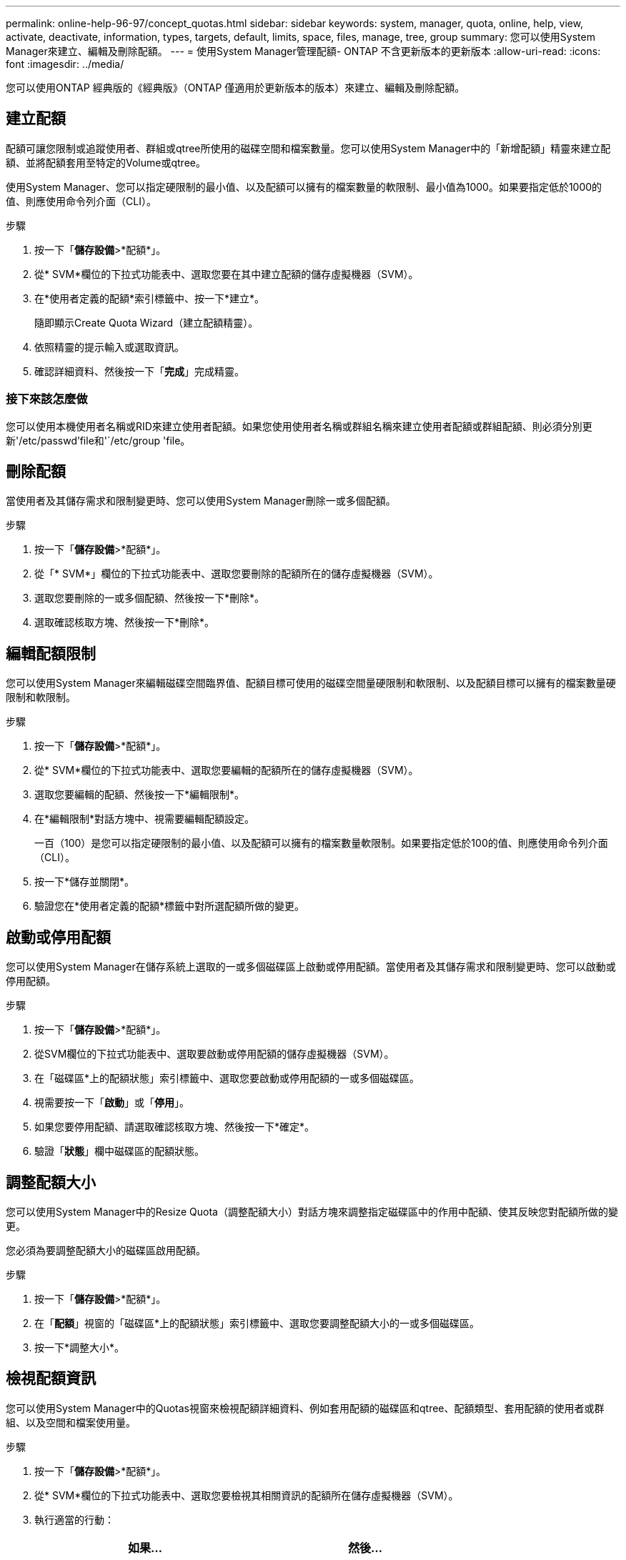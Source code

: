 ---
permalink: online-help-96-97/concept_quotas.html 
sidebar: sidebar 
keywords: system, manager, quota, online, help, view, activate, deactivate, information, types, targets, default, limits, space, files, manage, tree, group 
summary: 您可以使用System Manager來建立、編輯及刪除配額。 
---
= 使用System Manager管理配額- ONTAP 不含更新版本的更新版本
:allow-uri-read: 
:icons: font
:imagesdir: ../media/


[role="lead"]
您可以使用ONTAP 經典版的《經典版》（ONTAP 僅適用於更新版本的版本）來建立、編輯及刪除配額。



== 建立配額

配額可讓您限制或追蹤使用者、群組或qtree所使用的磁碟空間和檔案數量。您可以使用System Manager中的「新增配額」精靈來建立配額、並將配額套用至特定的Volume或qtree。

使用System Manager、您可以指定硬限制的最小值、以及配額可以擁有的檔案數量的軟限制、最小值為1000。如果要指定低於1000的值、則應使用命令列介面（CLI）。

.步驟
. 按一下「*儲存設備*>*配額*」。
. 從* SVM*欄位的下拉式功能表中、選取您要在其中建立配額的儲存虛擬機器（SVM）。
. 在*使用者定義的配額*索引標籤中、按一下*建立*。
+
隨即顯示Create Quota Wizard（建立配額精靈）。

. 依照精靈的提示輸入或選取資訊。
. 確認詳細資料、然後按一下「*完成*」完成精靈。




=== 接下來該怎麼做

您可以使用本機使用者名稱或RID來建立使用者配額。如果您使用使用者名稱或群組名稱來建立使用者配額或群組配額、則必須分別更新'/etc/passwd'file和'`/etc/group 'file。



== 刪除配額

當使用者及其儲存需求和限制變更時、您可以使用System Manager刪除一或多個配額。

.步驟
. 按一下「*儲存設備*>*配額*」。
. 從「* SVM*」欄位的下拉式功能表中、選取您要刪除的配額所在的儲存虛擬機器（SVM）。
. 選取您要刪除的一或多個配額、然後按一下*刪除*。
. 選取確認核取方塊、然後按一下*刪除*。




== 編輯配額限制

您可以使用System Manager來編輯磁碟空間臨界值、配額目標可使用的磁碟空間量硬限制和軟限制、以及配額目標可以擁有的檔案數量硬限制和軟限制。

.步驟
. 按一下「*儲存設備*>*配額*」。
. 從* SVM*欄位的下拉式功能表中、選取您要編輯的配額所在的儲存虛擬機器（SVM）。
. 選取您要編輯的配額、然後按一下*編輯限制*。
. 在*編輯限制*對話方塊中、視需要編輯配額設定。
+
一百（100）是您可以指定硬限制的最小值、以及配額可以擁有的檔案數量軟限制。如果要指定低於100的值、則應使用命令列介面（CLI）。

. 按一下*儲存並關閉*。
. 驗證您在*使用者定義的配額*標籤中對所選配額所做的變更。




== 啟動或停用配額

您可以使用System Manager在儲存系統上選取的一或多個磁碟區上啟動或停用配額。當使用者及其儲存需求和限制變更時、您可以啟動或停用配額。

.步驟
. 按一下「*儲存設備*>*配額*」。
. 從SVM欄位的下拉式功能表中、選取要啟動或停用配額的儲存虛擬機器（SVM）。
. 在「磁碟區*上的配額狀態」索引標籤中、選取您要啟動或停用配額的一或多個磁碟區。
. 視需要按一下「*啟動*」或「*停用*」。
. 如果您要停用配額、請選取確認核取方塊、然後按一下*確定*。
. 驗證「*狀態*」欄中磁碟區的配額狀態。




== 調整配額大小

您可以使用System Manager中的Resize Quota（調整配額大小）對話方塊來調整指定磁碟區中的作用中配額、使其反映您對配額所做的變更。

您必須為要調整配額大小的磁碟區啟用配額。

.步驟
. 按一下「*儲存設備*>*配額*」。
. 在「*配額*」視窗的「磁碟區*上的配額狀態」索引標籤中、選取您要調整配額大小的一或多個磁碟區。
. 按一下*調整大小*。




== 檢視配額資訊

您可以使用System Manager中的Quotas視窗來檢視配額詳細資料、例如套用配額的磁碟區和qtree、配額類型、套用配額的使用者或群組、以及空間和檔案使用量。

.步驟
. 按一下「*儲存設備*>*配額*」。
. 從* SVM*欄位的下拉式功能表中、選取您要檢視其相關資訊的配額所在儲存虛擬機器（SVM）。
. 執行適當的行動：
+
[cols="1a,1a"]
|===
| 如果... | 然後... 


 a| 
您想要檢視您所建立之所有配額的詳細資料
 a| 
按一下*使用者定義的配額*索引標籤。



 a| 
您想要檢視目前作用中配額的詳細資料
 a| 
按一下*配額報告*索引標籤。

|===
. 從顯示的配額清單中選取您要檢視的配額資訊。
. 檢閱配額詳細資料。




== 配額類型

配額可以根據套用配額的目標來分類。

以下是根據套用配額的目標而定的配額類型：

* *使用者配額*
+
目標是使用者。

+
使用者可以使用UNIX使用者名稱、UNIX UID、Windows SID、其UID與使用者相符的檔案或目錄、Windows 2000之前格式的Windows使用者名稱、以及具有使用者SID所擁有ACL的檔案或目錄來表示。您可以將其套用至磁碟區或qtree。

* *群組配額*
+
目標是群組。

+
群組由UNIX群組名稱、Gid、或是其Gid符合群組的檔案或目錄來表示。不套用以Windows ID為基礎的群組配額。ONTAP您可以將配額套用至磁碟區或qtree。

* * Qtree配額*
+
目標是qtree、由qtree的路徑名稱指定。

+
您可以決定目標qtree的大小。

* *預設配額*
+
自動將配額限制套用至一組大型配額目標、而不會為每個目標建立個別配額。

+
預設配額可套用至所有三種配額目標類型（使用者、群組和qtree）。配額類型是由類型欄位的值所決定。





== 配額限制

您可以套用磁碟空間限制、或限制每個配額類型的檔案數量。如果您未指定配額限制、則不會套用任何配額。

配額可以是軟的或硬的。軟配額會導致Data ONTAP 當超過指定的限制時、不再傳送通知、硬配額則會在超過指定的限制時、防止寫入作業成功。

硬額度會對系統資源造成硬限制、導致超出限制的任何作業都會失敗。下列設定會建立硬額度：

* 磁碟限制參數
* 檔案限制參數


軟性配額會在資源使用量達到特定層級時傳送警告訊息、但不會影響資料存取作業、因此您可以在超出配額之前採取適當的行動。下列設定會建立軟性配額：

* 磁碟限制參數臨界值
* Soft Disk限制參數
* Soft Files限制參數


臨界值和軟式磁碟配額可讓系統管理員收到一個以上的配額通知。一般而言、系統管理員會將「磁碟限制臨界值」設定為僅稍微小於「磁碟限制」的值、以便在寫入開始失敗之前、臨界值會提供「最終警告」。

* *磁碟空間硬限制*
+
套用至硬碟配額的磁碟空間限制。

* *磁碟空間軟限制*
+
套用至軟性配額的磁碟空間限制。

* *臨界值限制*
+
套用至臨界值配額的磁碟空間限制。

* *檔案硬限制*
+
硬配額上的檔案數目上限。

* *檔案軟限制*
+
軟配額中的檔案數目上限。





== 配額管理

System Manager包含多項功能、可協助您建立、編輯或刪除配額。您可以建立使用者、群組或樹狀結構配額、也可以在磁碟和檔案層級指定配額限制。所有配額都是以每個磁碟區為基礎來建立。

建立配額之後、您可以執行下列工作：

* 啟用和停用配額
* 調整配額大小




== 配額視窗

您可以使用配額視窗來建立、顯示及管理配額的相關資訊。



=== 索引標籤

* *使用者定義的配額*
+
您可以使用*使用者定義的配額*索引標籤來檢視所建立配額的詳細資料、以及建立、編輯或刪除配額。

* *配額報告*
+
您可以使用「配額報告」索引標籤來檢視空間和檔案使用量、以及編輯作用中配額的空間和檔案限制。

* *磁碟區上的配額狀態*
+
您可以使用「Volumes（磁碟區）」索引標籤上的「Quota Status（配額狀態）」來檢視配額狀態、以及開啟或關閉配額、以及調整配額大小。





=== 命令按鈕

* *建立*
+
開啟「建立配額」精靈、可讓您建立配額。

* *編輯限制*
+
開啟「編輯限制」對話方塊、可讓您編輯所選配額的設定。

* *刪除*
+
從配額清單中刪除選取的配額。

* *重新整理*
+
更新視窗中的資訊。





=== 使用者定義的配額清單

配額清單會顯示每個配額的名稱和儲存資訊。

* * Volume *
+
指定要套用配額的磁碟區。

* * Qtree *
+
指定與配額相關聯的qtree。「All qtree」表示配額與所有qtree相關聯。

* *類型*
+
指定配額類型：使用者、群組或樹狀結構。

* *使用者/群組*
+
指定與配額相關聯的使用者或群組。「所有使用者」表示配額與所有使用者相關聯。「所有群組」表示配額與所有群組相關聯。

* *配額目標*
+
指定配額指派給的目標類型。目標可以是qtree、使用者或群組。

* *空間硬限制*
+
指定套用至硬體配額的磁碟空間限制。

+
此欄位預設為隱藏。

* *空間軟限制*
+
指定套用至軟性配額的磁碟空間限制。

+
此欄位預設為隱藏。

* *臨界值*
+
指定套用至臨界值配額的磁碟空間限制。

+
此欄位預設為隱藏。

* *檔案硬限制*
+
指定硬配額中的檔案數目上限。

+
此欄位預設為隱藏。

* *檔案軟限制*
+
指定軟配額中的檔案數目上限。

+
此欄位預設為隱藏。





=== 詳細資料區域

配額清單下方的區域會顯示配額詳細資料、例如配額錯誤、空間使用量和限制、以及檔案使用量和限制。

*相關資訊*

https://docs.netapp.com/us-en/ontap/volumes/index.html["邏輯儲存管理"^]
